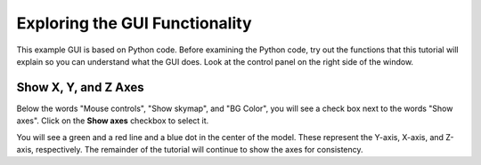 Exploring the GUI Functionality
===============================

This example GUI is based on Python code. Before examining the Python code, try out the functions that this tutorial will explain so you can understand what the GUI does. 
Look at the control panel on the right side of the window.

.. _show_x_y_and_z-axis:

Show X, Y, and Z Axes
---------------------

Below the words "Mouse controls", "Show skymap", and "BG Color", you will see a check box next to the words "Show axes". 
Click on the **Show axes** checkbox to select it.

.. image:: images/Python-Open3D-Examples-Gui-control-panel.png
  :width: 300
  :alt: Alternative text

You will see a green and a red line and a blue dot in the center of the model. These represent the Y-axis, X-axis, and Z-axis, respectively. The remainder of the tutorial will continue to show the axes for consistency.


